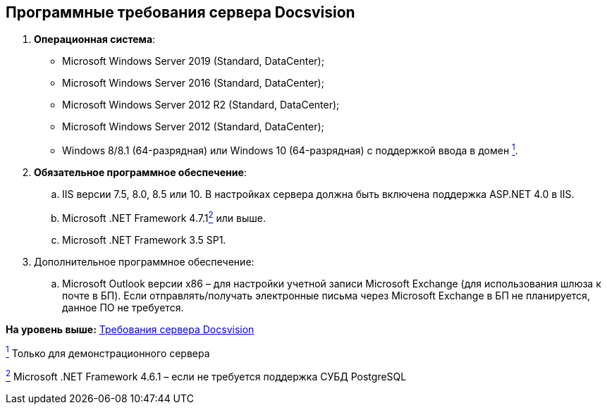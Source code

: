 [[ariaid-title1]]
== Программные требования сервера Docsvision

. *Операционная система*:
* Microsoft Windows Server 2019 (Standard, DataCenter);
* Microsoft Windows Server 2016 (Standard, DataCenter);
* Microsoft Windows Server 2012 R2 (Standard, DataCenter);
* Microsoft Windows Server 2012 (Standard, DataCenter);
* Windows 8/8.1 (64-разрядная) или Windows 10 (64-разрядная) с поддержкой ввода в домен xref:#fntarg_1[^1^].
. *Обязательное программное обеспечение*:
[loweralpha]
.. IIS версии 7.5, 8.0, 8.5 или 10. В настройках сервера должна быть включена поддержка ASP.NET 4.0 в IIS.
.. Microsoft .NET Framework 4.7.1link:#fntarg_2[^2^] или выше.
.. Microsoft .NET Framework 3.5 SP1.
. Дополнительное программное обеспечение:
[loweralpha]
.. Microsoft Outlook +++версии x86+++ – для настройки учетной записи Microsoft Exchange (для использования шлюза к почте в БП). Если отправлять/получать электронные письма через Microsoft Exchange в БП не планируется, данное ПО не требуется.

*На уровень выше:* link:../topics/ServerRequirements.adoc[Требования сервера Docsvision]

link:#fnsrc_1[^1^] Только для демонстрационного сервера

link:#fnsrc_2[^2^] Microsoft .NET Framework 4.6.1 – если не требуется поддержка СУБД PostgreSQL

